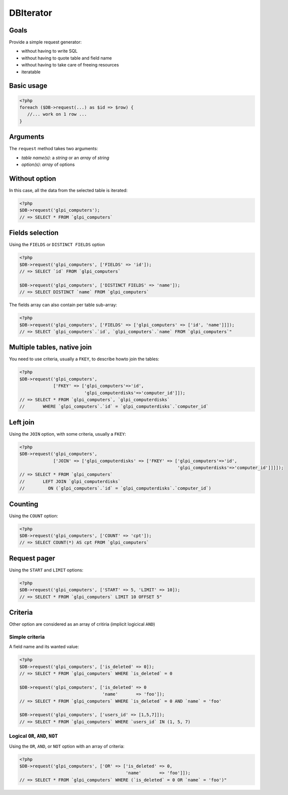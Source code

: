 DBIterator
----------

Goals
^^^^^

Provide a simple request generator:

* without having to write SQL
* without having to quote table and field name
* without having to take care of freeing resources
* iteratable

Basic usage
^^^^^^^^^^^

.. code-block:: php

   <?php
   foreach ($DB->request(...) as $id => $row) {
      //... work on 1 row ...
   }

Arguments
^^^^^^^^^

The ``request`` method takes two arguments:

* `table name(s)`: a `string` or an `array` of `string`
* `option(s)`: `array` of options


Without option
^^^^^^^^^^^^^^

In this case, all the data from the selected table is iterated:

.. code-block:: php

   <?php
   $DB->request('glpi_computers');
   // => SELECT * FROM `glpi_computers`

Fields selection
^^^^^^^^^^^^^^^^

Using the ``FIELDS`` or ``DISTINCT FIELDS`` option

.. code-block:: php

   <?php
   $DB->request('glpi_computers', ['FIELDS' => 'id']);
   // => SELECT `id` FROM `glpi_computers`

   $DB->request('glpi_computers', ['DISTINCT FIELDS' => 'name']);
   // => SELECT DISTINCT `name` FROM `glpi_computers`

The fields array can also contain per table sub-array:

.. code-block:: php

   <?php
   $DB->request('glpi_computers', ['FIELDS' => ['glpi_computers' => ['id', 'name']]]);
   // => SELECT `glpi_computers`.`id`, `glpi_computers`.`name` FROM `glpi_computers`"

Multiple tables, native join
^^^^^^^^^^^^^^^^^^^^^^^^^^^^

You need to use criteria, usually a ``FKEY``, to describe howto join the tables:

.. code-block:: php

   <?php
   $DB->request('glpi_computers', 
                ['FKEY' => ['glpi_computers'=>'id', 
                            'glpi_computerdisks'=>'computer_id']]);
   // => SELECT * FROM `glpi_computers`, `glpi_computerdisks` 
   //       WHERE `glpi_computers`.`id` = `glpi_computerdisks`.`computer_id`

Left join
^^^^^^^^^

Using the ``JOIN`` option, with some criteria, usually a ``FKEY``:

.. code-block:: php

   <?php
   $DB->request('glpi_computers', 
                ['JOIN' => ['glpi_computerdisks' => ['FKEY' => ['glpi_computers'=>'id', 
                                                                'glpi_computerdisks'=>'computer_id']]]]);
   // => SELECT * FROM `glpi_computers`
   //       LEFT JOIN `glpi_computerdisks`
   //         ON (`glpi_computers`.`id` = `glpi_computerdisks`.`computer_id`)

Counting
^^^^^^^^

Using the ``COUNT`` option:

.. code-block:: php

   <?php
   $DB->request('glpi_computers', ['COUNT' => 'cpt']);
   // => SELECT COUNT(*) AS cpt FROM `glpi_computers`

Request pager
^^^^^^^^^^^^^

Using the ``START`` and ``LIMIT`` options:

.. code-block:: php

   <?php
   $DB->request('glpi_computers', ['START' => 5, 'LIMIT' => 10]);
   // => SELECT * FROM `glpi_computers` LIMIT 10 OFFSET 5"

Criteria
^^^^^^^^

Other option are considered as an array of critiria (implicit logicical ``AND``)

Simple criteria
+++++++++++++++

A field name and its wanted value:

.. code-block:: php

   <?php
   $DB->request('glpi_computers', ['is_deleted' => 0]);
   // => SELECT * FROM `glpi_computers` WHERE `is_deleted` = 0

   $DB->request('glpi_computers', ['is_deleted' => 0
                                   'name'       => 'foo']);
   // => SELECT * FROM `glpi_computers` WHERE `is_deleted` = 0 AND `name` = 'foo'

   $DB->request('glpi_computers', ['users_id' => [1,5,7]]);
   // => SELECT * FROM `glpi_computers` WHERE `users_id` IN (1, 5, 7)

Logical ``OR``, ``AND``, ``NOT``
++++++++++++++++++++++++++++++++

Using the ``OR``, ``AND``, or ``NOT`` option with an array of criteria:

.. code-block:: php

   <?php
   $DB->request('glpi_computers', ['OR' => ['is_deleted' => 0,
                                            'name'       => 'foo']]);
   // => SELECT * FROM `glpi_computers` WHERE (`is_deleted` = 0 OR `name` = 'foo')"
